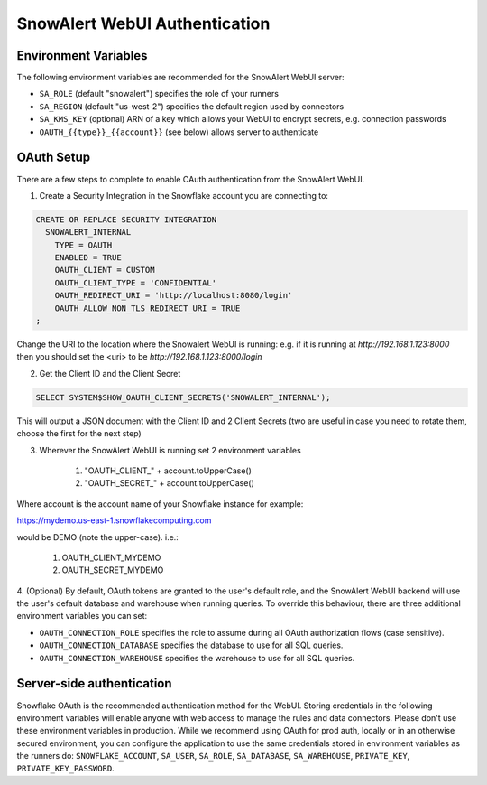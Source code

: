 ..  _authentication:

SnowAlert WebUI Authentication
==============================

Environment Variables
---------------------

The following environment variables are recommended for the SnowAlert WebUI server:

- ``SA_ROLE`` (default "snowalert") specifies the role of your runners
- ``SA_REGION`` (default "us-west-2") specifies the default region used by connectors
- ``SA_KMS_KEY`` (optional) ARN of a key which allows your WebUI to encrypt secrets, e.g. connection passwords
- ``OAUTH_{{type}}_{{account}}`` (see below) allows server to authenticate

OAuth Setup
-----------
There are a few steps to complete to enable OAuth authentication from the SnowAlert WebUI.

1. Create a Security Integration in the Snowflake account you are connecting to:

.. code::

    CREATE OR REPLACE SECURITY INTEGRATION
      SNOWALERT_INTERNAL
        TYPE = OAUTH
        ENABLED = TRUE
        OAUTH_CLIENT = CUSTOM
        OAUTH_CLIENT_TYPE = 'CONFIDENTIAL'
        OAUTH_REDIRECT_URI = 'http://localhost:8080/login'
        OAUTH_ALLOW_NON_TLS_REDIRECT_URI = TRUE
    ;

Change the URI to the location where the Snowalert WebUI is running: e.g. if it is running at `http://192.168.1.123:8000`
then you should set the <uri> to be `http://192.168.1.123:8000/login`

2. Get the Client ID and the Client Secret

.. code::

    SELECT SYSTEM$SHOW_OAUTH_CLIENT_SECRETS('SNOWALERT_INTERNAL');

This will output a JSON document with the Client ID and 2 Client Secrets (two are useful in case you need to rotate them, choose the first for the next step)

3. Wherever the SnowAlert WebUI is running set 2 environment variables

    1. "OAUTH_CLIENT_" + account.toUpperCase()
    2. "OAUTH_SECRET_" + account.toUpperCase()

Where account is the account name of your Snowflake instance for example:

https://mydemo.us-east-1.snowflakecomputing.com

would be DEMO (note the upper-case). i.e.:

    1. OAUTH_CLIENT_MYDEMO
    2. OAUTH_SECRET_MYDEMO

4. (Optional) By default, OAuth tokens are granted to the user's default role, and the SnowAlert WebUI backend will use the user's default database and warehouse when running queries.
To override this behaviour, there are three additional environment variables you can set:

- ``OAUTH_CONNECTION_ROLE`` specifies the role to assume during all OAuth authorization flows (case sensitive).
- ``OAUTH_CONNECTION_DATABASE`` specifies the database to use for all SQL queries.
- ``OAUTH_CONNECTION_WAREHOUSE`` specifies the warehouse to use for all SQL queries.

Server-side authentication
--------------------------
Snowflake OAuth is the recommended authentication method for the WebUI. Storing credentials in the following environment variables will enable anyone with web access to manage the rules and data connectors. Please don't use these environment variables in production. While we recommend using OAuth for prod auth, locally or in an otherwise secured environment, you can configure the application to use the same credentials stored in environment variables as the runners do: ``SNOWFLAKE_ACCOUNT``, ``SA_USER``, ``SA_ROLE``, ``SA_DATABASE``, ``SA_WAREHOUSE``, ``PRIVATE_KEY``, ``PRIVATE_KEY_PASSWORD``.
